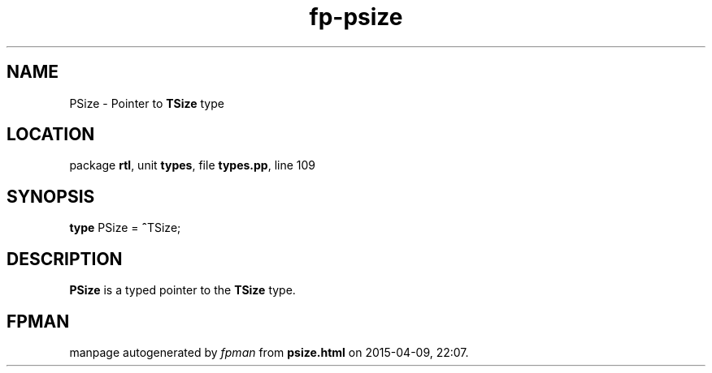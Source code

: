 .\" file autogenerated by fpman
.TH "fp-psize" 3 "2014-03-14" "fpman" "Free Pascal Programmer's Manual"
.SH NAME
PSize - Pointer to \fBTSize\fR type
.SH LOCATION
package \fBrtl\fR, unit \fBtypes\fR, file \fBtypes.pp\fR, line 109
.SH SYNOPSIS
\fBtype\fR PSize = \fB^\fRTSize;
.SH DESCRIPTION
\fBPSize\fR is a typed pointer to the \fBTSize\fR type.


.SH FPMAN
manpage autogenerated by \fIfpman\fR from \fBpsize.html\fR on 2015-04-09, 22:07.


